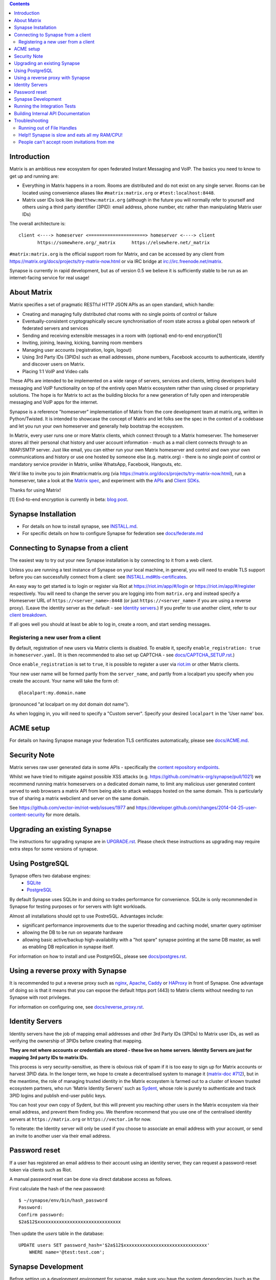 .. contents::

Introduction
============

Matrix is an ambitious new ecosystem for open federated Instant Messaging and
VoIP.  The basics you need to know to get up and running are:

- Everything in Matrix happens in a room.  Rooms are distributed and do not
  exist on any single server.  Rooms can be located using convenience aliases
  like ``#matrix:matrix.org`` or ``#test:localhost:8448``.

- Matrix user IDs look like ``@matthew:matrix.org`` (although in the future
  you will normally refer to yourself and others using a third party identifier
  (3PID): email address, phone number, etc rather than manipulating Matrix user IDs)

The overall architecture is::

      client <----> homeserver <=====================> homeserver <----> client
             https://somewhere.org/_matrix      https://elsewhere.net/_matrix

``#matrix:matrix.org`` is the official support room for Matrix, and can be
accessed by any client from https://matrix.org/docs/projects/try-matrix-now.html or
via IRC bridge at irc://irc.freenode.net/matrix.

Synapse is currently in rapid development, but as of version 0.5 we believe it
is sufficiently stable to be run as an internet-facing service for real usage!

About Matrix
============

Matrix specifies a set of pragmatic RESTful HTTP JSON APIs as an open standard,
which handle:

- Creating and managing fully distributed chat rooms with no
  single points of control or failure
- Eventually-consistent cryptographically secure synchronisation of room
  state across a global open network of federated servers and services
- Sending and receiving extensible messages in a room with (optional)
  end-to-end encryption[1]
- Inviting, joining, leaving, kicking, banning room members
- Managing user accounts (registration, login, logout)
- Using 3rd Party IDs (3PIDs) such as email addresses, phone numbers,
  Facebook accounts to authenticate, identify and discover users on Matrix.
- Placing 1:1 VoIP and Video calls

These APIs are intended to be implemented on a wide range of servers, services
and clients, letting developers build messaging and VoIP functionality on top
of the entirely open Matrix ecosystem rather than using closed or proprietary
solutions. The hope is for Matrix to act as the building blocks for a new
generation of fully open and interoperable messaging and VoIP apps for the
internet.

Synapse is a reference "homeserver" implementation of Matrix from the core
development team at matrix.org, written in Python/Twisted.  It is intended to
showcase the concept of Matrix and let folks see the spec in the context of a
codebase and let you run your own homeserver and generally help bootstrap the
ecosystem.

In Matrix, every user runs one or more Matrix clients, which connect through to
a Matrix homeserver. The homeserver stores all their personal chat history and
user account information - much as a mail client connects through to an
IMAP/SMTP server. Just like email, you can either run your own Matrix
homeserver and control and own your own communications and history or use one
hosted by someone else (e.g. matrix.org) - there is no single point of control
or mandatory service provider in Matrix, unlike WhatsApp, Facebook, Hangouts,
etc.

We'd like to invite you to join #matrix:matrix.org (via
https://matrix.org/docs/projects/try-matrix-now.html), run a homeserver, take a look
at the `Matrix spec <https://matrix.org/docs/spec>`_, and experiment with the
`APIs <https://matrix.org/docs/api>`_ and `Client SDKs
<https://matrix.org/docs/projects/try-matrix-now.html#client-sdks>`_.

Thanks for using Matrix!

[1] End-to-end encryption is currently in beta: `blog post <https://matrix.org/blog/2016/11/21/matrixs-olm-end-to-end-encryption-security-assessment-released-and-implemented-cross-platform-on-riot-at-last>`_.


Synapse Installation
====================

.. _federation:

* For details on how to install synapse, see `<INSTALL.md>`_.
* For specific details on how to configure Synapse for federation see `docs/federate.md <docs/federate.md>`_


Connecting to Synapse from a client
===================================

The easiest way to try out your new Synapse installation is by connecting to it
from a web client.

Unless you are running a test instance of Synapse on your local machine, in
general, you will need to enable TLS support before you can successfully
connect from a client: see `<INSTALL.md#tls-certificates>`_.

An easy way to get started is to login or register via Riot at
https://riot.im/app/#/login or https://riot.im/app/#/register respectively.
You will need to change the server you are logging into from ``matrix.org``
and instead specify a Homeserver URL of ``https://<server_name>:8448``
(or just ``https://<server_name>`` if you are using a reverse proxy).
(Leave the identity server as the default - see `Identity servers`_.)
If you prefer to use another client, refer to our
`client breakdown <https://matrix.org/docs/projects/clients-matrix>`_.

If all goes well you should at least be able to log in, create a room, and
start sending messages.

.. _`client-user-reg`:

Registering a new user from a client
------------------------------------

By default, registration of new users via Matrix clients is disabled. To enable
it, specify ``enable_registration: true`` in ``homeserver.yaml``. (It is then
recommended to also set up CAPTCHA - see `<docs/CAPTCHA_SETUP.rst>`_.)

Once ``enable_registration`` is set to ``true``, it is possible to register a
user via `riot.im <https://riot.im/app/#/register>`_ or other Matrix clients.

Your new user name will be formed partly from the ``server_name``, and partly
from a localpart you specify when you create the account. Your name will take
the form of::

    @localpart:my.domain.name

(pronounced "at localpart on my dot domain dot name").

As when logging in, you will need to specify a "Custom server".  Specify your
desired ``localpart`` in the 'User name' box.

ACME setup
==========

For details on having Synapse manage your federation TLS certificates
automatically, please see `<docs/ACME.md>`_.


Security Note
=============

Matrix serves raw user generated data in some APIs - specifically the `content
repository endpoints <https://matrix.org/docs/spec/client_server/latest.html#get-matrix-media-r0-download-servername-mediaid>`_.

Whilst we have tried to mitigate against possible XSS attacks (e.g.
https://github.com/matrix-org/synapse/pull/1021) we recommend running
matrix homeservers on a dedicated domain name, to limit any malicious user generated
content served to web browsers a matrix API from being able to attack webapps hosted
on the same domain.  This is particularly true of sharing a matrix webclient and
server on the same domain.

See https://github.com/vector-im/riot-web/issues/1977 and
https://developer.github.com/changes/2014-04-25-user-content-security for more details.


Upgrading an existing Synapse
=============================

The instructions for upgrading synapse are in `UPGRADE.rst`_.
Please check these instructions as upgrading may require extra steps for some
versions of synapse.

.. _UPGRADE.rst: UPGRADE.rst


Using PostgreSQL
================

Synapse offers two database engines:
 * `SQLite <https://sqlite.org/>`_
 * `PostgreSQL <https://www.postgresql.org>`_

By default Synapse uses SQLite in and doing so trades performance for convenience.
SQLite is only recommended in Synapse for testing purposes or for servers with
light workloads.

Almost all installations should opt to use PostreSQL. Advantages include:

* significant performance improvements due to the superior threading and
  caching model, smarter query optimiser
* allowing the DB to be run on separate hardware
* allowing basic active/backup high-availability with a "hot spare" synapse
  pointing at the same DB master, as well as enabling DB replication in
  synapse itself.

For information on how to install and use PostgreSQL, please see
`docs/postgres.rst <docs/postgres.rst>`_.

.. _reverse-proxy:

Using a reverse proxy with Synapse
==================================

It is recommended to put a reverse proxy such as
`nginx <https://nginx.org/en/docs/http/ngx_http_proxy_module.html>`_,
`Apache <https://httpd.apache.org/docs/current/mod/mod_proxy_http.html>`_,
`Caddy <https://caddyserver.com/docs/proxy>`_ or
`HAProxy <https://www.haproxy.org/>`_ in front of Synapse. One advantage of
doing so is that it means that you can expose the default https port (443) to
Matrix clients without needing to run Synapse with root privileges.

For information on configuring one, see `<docs/reverse_proxy.rst>`_.

Identity Servers
================

Identity servers have the job of mapping email addresses and other 3rd Party
IDs (3PIDs) to Matrix user IDs, as well as verifying the ownership of 3PIDs
before creating that mapping.

**They are not where accounts or credentials are stored - these live on home
servers. Identity Servers are just for mapping 3rd party IDs to matrix IDs.**

This process is very security-sensitive, as there is obvious risk of spam if it
is too easy to sign up for Matrix accounts or harvest 3PID data. In the longer
term, we hope to create a decentralised system to manage it (`matrix-doc #712
<https://github.com/matrix-org/matrix-doc/issues/712>`_), but in the meantime,
the role of managing trusted identity in the Matrix ecosystem is farmed out to
a cluster of known trusted ecosystem partners, who run 'Matrix Identity
Servers' such as `Sydent <https://github.com/matrix-org/sydent>`_, whose role
is purely to authenticate and track 3PID logins and publish end-user public
keys.

You can host your own copy of Sydent, but this will prevent you reaching other
users in the Matrix ecosystem via their email address, and prevent them finding
you. We therefore recommend that you use one of the centralised identity servers
at ``https://matrix.org`` or ``https://vector.im`` for now.

To reiterate: the Identity server will only be used if you choose to associate
an email address with your account, or send an invite to another user via their
email address.


Password reset
==============

If a user has registered an email address to their account using an identity
server, they can request a password-reset token via clients such as Riot.

A manual password reset can be done via direct database access as follows.

First calculate the hash of the new password::

    $ ~/synapse/env/bin/hash_password
    Password:
    Confirm password:
    $2a$12$xxxxxxxxxxxxxxxxxxxxxxxxxxxxxxx

Then update the `users` table in the database::

    UPDATE users SET password_hash='$2a$12$xxxxxxxxxxxxxxxxxxxxxxxxxxxxxxx'
        WHERE name='@test:test.com';


Synapse Development
===================

Before setting up a development environment for synapse, make sure you have the
system dependencies (such as the python header files) installed - see
`Installing from source <INSTALL.md#installing-from-source>`_.

To check out a synapse for development, clone the git repo into a working
directory of your choice::

    git clone https://github.com/matrix-org/synapse.git
    cd synapse

Synapse has a number of external dependencies, that are easiest
to install using pip and a virtualenv::

    virtualenv -p python3 env
    source env/bin/activate
    python -m pip install --no-use-pep517 -e .[all]

This will run a process of downloading and installing all the needed
dependencies into a virtual env.

Once this is done, you may wish to run Synapse's unit tests, to
check that everything is installed as it should be::

    python -m twisted.trial tests

This should end with a 'PASSED' result::

    Ran 143 tests in 0.601s

    PASSED (successes=143)

Running the Integration Tests
=============================

Synapse is accompanied by `SyTest <https://github.com/matrix-org/sytest>`_,
a Matrix homeserver integration testing suite, which uses HTTP requests to
access the API as a Matrix client would. It is able to run Synapse directly from
the source tree, so installation of the server is not required.

Testing with SyTest is recommended for verifying that changes related to the
Client-Server API are functioning correctly. See the `installation instructions
<https://github.com/matrix-org/sytest#installing>`_ for details.

Building Internal API Documentation
===================================

Before building internal API documentation install sphinx and
sphinxcontrib-napoleon::

    pip install sphinx
    pip install sphinxcontrib-napoleon

Building internal API documentation::

    python setup.py build_sphinx

Troubleshooting
===============

Running out of File Handles
---------------------------

If synapse runs out of file handles, it typically fails badly - live-locking
at 100% CPU, and/or failing to accept new TCP connections (blocking the
connecting client).  Matrix currently can legitimately use a lot of file handles,
thanks to busy rooms like #matrix:matrix.org containing hundreds of participating
servers.  The first time a server talks in a room it will try to connect
simultaneously to all participating servers, which could exhaust the available
file descriptors between DNS queries & HTTPS sockets, especially if DNS is slow
to respond. (We need to improve the routing algorithm used to be better than
full mesh, but as of March 2019 this hasn't happened yet).

If you hit this failure mode, we recommend increasing the maximum number of
open file handles to be at least 4096 (assuming a default of 1024 or 256).
This is typically done by editing ``/etc/security/limits.conf``

Separately, Synapse may leak file handles if inbound HTTP requests get stuck
during processing - e.g. blocked behind a lock or talking to a remote server etc.
This is best diagnosed by matching up the 'Received request' and 'Processed request'
log lines and looking for any 'Processed request' lines which take more than
a few seconds to execute. Please let us know at #synapse:matrix.org if
you see this failure mode so we can help debug it, however.

Help!! Synapse is slow and eats all my RAM/CPU!
-----------------------------------------------

First, ensure you are running the latest version of Synapse, using Python 3
with a PostgreSQL database.

Synapse's architecture is quite RAM hungry currently - we deliberately
cache a lot of recent room data and metadata in RAM in order to speed up
common requests. We'll improve this in the future, but for now the easiest
way to either reduce the RAM usage (at the risk of slowing things down)
is to set the almost-undocumented ``SYNAPSE_CACHE_FACTOR`` environment
variable. The default is 0.5, which can be decreased to reduce RAM usage
in memory constrained enviroments, or increased if performance starts to
degrade.

However, degraded performance due to a low cache factor, common on
machines with slow disks, often leads to explosions in memory use due
backlogged requests. In this case, reducing the cache factor will make
things worse. Instead, try increasing it drastically. 2.0 is a good
starting value.

Using `libjemalloc <http://jemalloc.net/>`_ can also yield a significant
improvement in overall memory use, and especially in terms of giving back
RAM to the OS. To use it, the library must simply be put in the
LD_PRELOAD environment variable when launching Synapse. On Debian, this
can be done by installing the ``libjemalloc1`` package and adding this
line to ``/etc/default/matrix-synapse``::

    LD_PRELOAD=/usr/lib/x86_64-linux-gnu/libjemalloc.so.1

This can make a significant difference on Python 2.7 - it's unclear how
much of an improvement it provides on Python 3.x.

If you're encountering high CPU use by the Synapse process itself, you
may be affected by a bug with presence tracking that leads to a
massive excess of outgoing federation requests (see `discussion
<https://github.com/matrix-org/synapse/issues/3971>`_). If metrics
indicate that your server is also issuing far more outgoing federation
requests than can be accounted for by your users' activity, this is a
likely cause. The misbehavior can be worked around by setting
``use_presence: false`` in the Synapse config file.

People can't accept room invitations from me
--------------------------------------------

The typical failure mode here is that you send an invitation to someone 
to join a room or direct chat, but when they go to accept it, they get an
error (typically along the lines of "Invalid signature"). They might see
something like the following in their logs::

    2019-09-11 19:32:04,271 - synapse.federation.transport.server - 288 - WARNING - GET-11752 - authenticate_request failed: 401: Invalid signature for server <server> with key ed25519:a_EqML: Unable to verify signature for <server>

This is normally caused by a misconfiguration in your reverse-proxy. See
`<docs/reverse_proxy.rst>`_ and double-check that your settings are correct.
